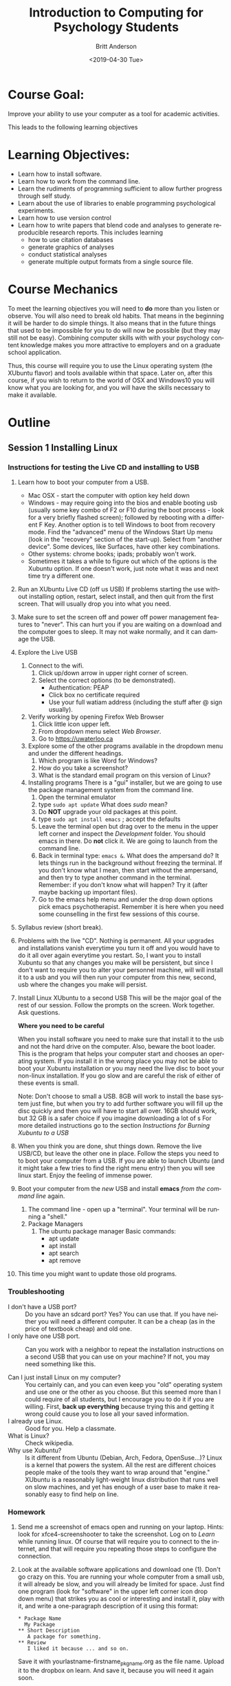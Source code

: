 #+options: ':nil *:t -:t ::t <:t H:3 \n:nil ^:t arch:headline
#+options: author:t broken-links:nil c:nil creator:nil
#+options: d:(not "LOGBOOK") date:t e:t email:nil f:t inline:t num:t
#+options: p:nil pri:nil prop:nil stat:t tags:t tasks:t tex:t
#+options: timestamp:t title:t toc:t todo:t |:t
#+title: Introduction to Computing for Psychology Students
#+date: <2019-04-30 Tue>
#+author: Britt Anderson
#+email: britt@uwaterloo.ca
#+language: en
#+select_tags: export
#+exclude_tags: noexport
#+creator: Emacs 26.2 (Org mode 9.2.3)
#+latex_class: article
#+latex_class_options:
#+latex_header: \usepackage{times}
#+latex_header_extra:
#+description: Add description of the program here! And Review section
#+keywords:
#+subtitle:
#+latex_compiler: pdflatex
* Course Goal:
  Improve your ability to use your computer as a tool for academic activities.

  This leads to the following learning objectives
* Learning Objectives:
    - Learn how to install software.
    - Learn how to work from the command line.
    - Learn the rudiments of programming sufficient to allow further progress through self study.
    - Learn about the use of libraries to enable programming psychological experiments.
    - Learn how to use version control
    - Learn how to write papers that blend code and analyses to generate reproducible research reports.      
      This includes learning
      - how to use citation databases
      - generate graphics of analyses
      - conduct statistical analyses
      - generate multiple output formats from a single source file. 
* Course Mechanics
  To meet the learning objectives you will need to *do* more than you listen or observe. You will also need to break old habits. That means in the beginning it will be harder to do simple things. It also means that in the future things that used to be impossible for you to do will now be possible (but they may still not be easy). Combining computer skills with with your psychology content knowledge makes you more attractive to employers and on a graduate school application. 

  Thus, this course will require you to use the Linux operating system (the XUbuntu flavor) and tools available within that space. Later on, after this course, if you wish to return to the world of OSX and Windows10 you will know what you are looking for, and you will have the skills necessary to make it available. 
* Outline
** Session 1 Installing Linux
*** Instructions for testing the Live CD and installing to USB
   1. Learn how to boot your computer from a USB. 
      - Mac OSX - start the computer with option key held down
      - Windows - may require going into the bios and enable booting usb (usually some key combo of F2 or F10 during the boot process - look for a very briefly flashed screen); followed by rebooting with a different F Key. Another option is to tell Windows to boot from recovery mode. Find the "advanced" menu of the Windows Start Up menu (look in the "recovery" section of the start-up). Select from "another device". Some devices, like Surfaces, have other key combinations.
      - Other systems: chrome books; ipads; probably won't work.
      - Sometimes it takes a while to figure out which of the options is the Xubuntu option. If one doesn't work, just note what it was and next time try a different one. 
   2. Run an XUbuntu Live CD (off us USB)
      If problems starting the use without installing option, restart, select install, and then quit from the first screen. That will usually drop you into what you need.
   3. Make sure to set the screen off and power off power management features to "never". This can hurt you if you are waiting on a download and the computer goes to sleep. It may not wake normally, and it can damage the USB. 
   4. Explore the Live USB
      1. Connect to the wifi.
         1. Click up/down arrow in upper right corner of screen.
         2. Select the correct options (to be demonstrated).
            - Authentication: PEAP
            - Click box no certificate required
            - Use your full watiam address (including the stuff after @ sign usually).
      2. Verify working by opening Firefox Web Browser
         1. Click little icon upper left.
         2. From dropdown menu select /Web Browser/.
         3. Go to https://uwaterloo.ca
      3. Explore some of the other programs available in the dropdown menu and under the different headings.
         1. Which program is like Word for Windows?
         2. How do you take a screenshot?
         3. What is the standard email program on this version of Linux?
      4. Installing programs
         There is a "gui" installer, but we are going to use the package management system from the command line.
         1. Open the terminal emulator
         2. type ~sudo apt update~
            What does /sudo/ mean?
         3. Do *NOT* upgrade your old packages at this point.
         4. type ~sudo apt install emacs~ ; accept the defaults
         5. Leave the terminal open but drag over to the menu in the upper left corner and inspect the /Development/ folder. You should emacs in there. Do *not* click it. We are going to launch from the command line.
         6. Back in terminal type: ~emacs &~.
            What does the ampersand do? It lets things run in the background without freezing the terminal. If you don't know what I mean, then start without the ampersand, and then try to type another command in the terminal. Remember: if you don't know what will happen? Try it (after maybe backing up important files).
         7. Go to the emacs help menu and under the drop down options pick emacs psychotherapist. Remember it is here when you need some counselling in the first few sessions of this course.
   5. Syllabus review (short break). 
   6. Problems with the live "CD". 
      Nothing is permanent. All your upgrades and installations vanish everytime you turn it off and you would have to do it all over again everytime you restart. So, I want you to install Xubuntu so that any changes you make will be persistent, but since I don't want to require you to alter your personnel machine, will will install it to a usb and you will then run your computer from this new, second, usb where the changes you make will persist.
   7. Install Linux XUbuntu to a second USB
      This will be the major goal of the rest of our session. Follow the prompts on the screen. Work together. Ask questions. 
      
      **Where you need to be careful**

      When you install software you need to make sure that install it to the usb and not the hard drive on the computer. Also, beware the boot loader. This is the program that helps your computer start and chooses an operating system. If you install it in the wrong place you may not be able to boot your Xubuntu installation or you may need the live disc to boot your non-linux installation. If you go slow and are careful the risk of either of these events is small. 

      Note: Don't choose to small a USB. 8GB will work to install the base system just fine, but when you try to add further software you will fill up the disc quickly and then you will have to start all over. 16GB should work, but 32 GB is a safer choice if you imagine downloading a lot of s
      For more detailed instructions go to the section [[*Instructions for Burning Xubuntu to USB][Instructions for Burning Xubuntu to a USB]]
   8. When you think you are done, shut things down. Remove the live USB/CD, but leave the other one in place. Follow the steps you need to to boot your computer from a USB. If you are able to launch Ubuntu (and it might take a few tries to find the right menu entry) then you will see linux start. Enjoy the feeling of immense power.
   9. Boot your computer from the /new/ USB and install *emacs* /from the command line/ again.
      1. The command line - open up a "terminal". Your terminal will be running a "shell."
      2. Package Managers
         1. The ubuntu package manager
            Basic commands: 
            - apt update
            - apt install 
            - apt search
            - apt remove
   10. This time you might want to update those old programs. 
*** Troubleshooting
    - I don't have a USB port? :: Do you have an sdcard port? Yes? You can use that. If you have neither you will need a different computer. It can be a cheap (as in the price of textbook cheap) and old one.
    - I only have one USB port. :: Can you work with a neighbor to repeat the installation instructions on a second USB that you can use on your machine? If not, you may need something like this. 
         #+Caption: USB Port Expander
       #+Name: USBPortExpndPic
       #+ATTR_HTML: :width 50%
       [[https://images-na.ssl-images-amazon.com/images/I/81j1TYALbYL._SL1500_.jpg]]
    - Can I just install Linux on my computer? :: You certainly can, and you can even keep you "old" operating system and use one or the other as you choose. But this seemed more than I could require of all students, but I encourage you to do it if you are willing. First, **back up everything** because trying this and getting it wrong could cause you to lose all your saved information. 
    - I already use Linux. :: Good for you. Help a classmate.
    - What is Linux? :: Check wikipedia.
    - Why use Xubuntu? :: Is it different from Ubuntu (Debian, Arch, Fedora, OpenSuse...)? Linux is a kernel that powers the system. All the rest are different choices people make of the tools they want to wrap around that "engine." XUbuntu is a reasonably light-weight linux distribution that runs well on slow machines, and yet has enough of a user base to make it reasonably easy to find help on line.
*** Homework
    1. Send me a screenshot of emacs open and running on your laptop.
       Hints: look for xfce4-screenshooter to take the screenshot. Log on to /Learn/ while running linux. Of course that will require you to connect to the internet, and that will require you repeating those steps to configure the connection.
    2. Look at the available software applications and download one (1). Don't go crazy on this. You are running your whole computer from a small usb, it will already be slow, and you will already be limited for space. Just find one program (look for "software" in the upper left corner icon drop down menu) that strikes you as cool or interesting and install it, play with it, and write a one-paragraph description of it using this format:
       
       #+Attr_HTML: :textarea t :width 40
       #+Begin_example
       * Package Name
         My Package
       ** Short Description
          A package for something.
       ** Review
          I liked it because ... and so on.
       #+END_Example

       Save it with yourlastname-firstname_pkgname.org as the file name. Upload it to the dropbox on learn. And save it, because you will need it again soon. 

       Use the program "mousepad" for the above. 
** Session 2 Command Line Basics and EMACS Introduction
*** Command Line
**** What is it?
**** Why use it? [[https://www.quora.com/How-important-is-it-to-learn-command-line-interfaces/answers/1620528][One opinion.]]
***** The [[http://write.flossmanuals.net/command-line/introduction/][Manual]]
**** Find your terminal?
     Why is it called the terminal?
***** Operating Systems
      - Windows
        - [[https://www.howtogeek.com/235101/10-ways-to-open-the-command-prompt-in-windows-10/][CMD]]
        - [[https://docs.microsoft.com/en-us/powershell/scripting/getting-started/getting-started-with-windows-powershell?view=powershell-6][Power Shell]]
        - [[https://docs.microsoft.com/en-us/windows/wsl/install-win10][WSL]] 
          If you use this I recommend you install the Ubuntu version. That is
          the one that I know the most about from the options. Note that
          this will give you access to command line tools, but not to
          graphical tools.
        - **Recommended** If you have windows 10 you can run linux as a
          [[https://www.windowscentral.com/how-run-linux-distros-windows-10-using-hyper-v][virtual machine]].
      - OSX
        - Applications/Utilities/Terminal
        - Why don't you have to install a virtual machine to get linux commands on OSX?
      - Linux 
        - probably xterm
**** Terminal Games
     1. ~ls -la /home/<username>~
        - What does all this output mean?
        - What changes when you leave out the ~-la~?
        - What does the hyphen do?
     2. Find the location of your Desktop folder.
     3. Change to that directory.
        ~cd~
     4. Find out where you are?
        ~pwd~
     5. Find out how much free space you have on your computer disk.
        ~df -h~
     6. How do you get help for most of these commands?
        Usually ~command --help~ or (~-h~)
     7. How do you find the manual?
        ~man ls~
     8. Navigating
        1. Paths: absolute and relative.
        2. What do those "dots" mean?
        3. What do those slashes mean?
        4. Tab is your friend.
        5. Try the up arrow too.
     9. File ownership
        1. Make a text file from the command line.
           ~touch /home/yourname/Documents/testText.txt~
        2. Who owns it?
     10. Make a directory
         ~mkdir /home/britt/Documents/myFirstDir/~
         
         Spaces are the enemy. Never use them, but if you have to, escape (~\~) them.
     11. Want more practice? Try the tutorials [[https://ryanstutorials.net/linuxtutorial/commandline.php][here]].
*** Exercises Emacs
**** Emacs
     1. What are Control and Meta used for? What keys are they?
        May depend on your keyboard and operating system. Don't like what they are? [[https://www.x.org/releases/current/doc/man/man1/xmodmap.1.xhtml][Remap them]]. 
     2. Tutorial ~Ctrl-h t~ (aka =C-h t=)
     3. Find the Psychotherapist - you may need it.
     4. Play a game - try ~M-x tetris~
     5. Init files and packages. 
        Emacs has it's own package system that allows you to greatly expand its functionality. Most of those customization are set up in your =~/.emacs.d/init.el= file. Create it if it doesn't exist. 

        You can learn more by reading the [[info:emacs#Init%20File][info file]].

        A minimal init.el to get started. And make sure your emacs package is update to the latest version. 

	This can be a bit tricky to get started because you will have to first install =use-package= manually via ~package-list-packages~ where you mark it with an =I= and the =x=. Then close and restart emacs.  From here on out you can add the packages to your init where you customize them and then they get downloaded as needed. 

        #+begin_src elisp :eval never :exports code
(require 'package)
(add-to-list 'package-archives '("melpa" ."http://melpa.org/packages/") t)
(package-initialize)


(use-package elpy
   :ensure t
   :init (elpy-enable))

(use-package ess
  :ensure t
  )
        #+end_src

        If you get errors about gnupg and signing signatures.

        You can try this code to make sure that gnupg has the directories established that it needs and has "signed" the correct security key for emacs packages. 

        ~gpg --homedir /home/<NAMEOFYOURHOMEDIRHERE>/.emacs.d/elpa/gnupg  --keyserver keyserver.ubuntu.com --recv-keys 066DAFCB81E42C40~


     6. Program your editor
        1. Turn off the tool bar?
        2. How? ~C-h-f~ will allow you to search for functions. Try the keyword menu and tab and see if you come across a likely contender (~menu-bar-showhide-tool-bar-menu-customize-disable~).
        3. Navigate to the scratch buffer. Put that function in parantheses. Move to the end. Type ~C-x C-e~. Did your tool bar go away?
        4. Point is that you can heavily customize your editor. Don't worry too much about it for now. 
     7. [[info:org#Top][Orgmode]]
        1. What is it? About the best thing ever.
        2. Make an outline. Keep a calendar. Add code to your documents. Make links. Include images.
        3. Practice now:
           Where is the help, remember? ~C-h i~
           Note bene: may need to get ~sudo apt install emacs25-common-non-dfsg~ for all the documentation. 
           1. Learn to use the short cuts to open, save, and so on. That is one of the powers of the command line and similar style tools. Enhance your productivity and control. 
           2. Create an outline.
           3. Create a link
           4. Insert an image
           5. Export as a web page.
           6. What would you need to export a pdf?
              Try installing ~texlive-latex-base texlive-latex-extra~. If that doesn't work, repeat with ~texlive-latex-recommended~. If that doesn't fix the problem go with ~texlive-full~. This is big. Be patient. 
** Session 3 Version Control Github and Beginning With Python
*** Version Control
**** Git
     **Not** the same as Github, though that is one of the more common /social/ uses of git for sharing and collaborating on code. 
**** Social Coding and Data Sharing
     A brief discussion of what is going on here.
***** OSF.io
      1. Sign up
      2. Find my projects
**** Installation of Git
     ~sudo apt install git~
**** Github and Gitlab and Bitbucket and ...
     1. Github is the big one with a large external presence.
        1. Sign-up
     2. The university provides you with a gitlab presence at [[https://git.uwaterloo.ca]]
**** Git
     1. Open a terminal
     2. Move (~cd~ or ~dir~) into your Desktop
     3. type =git init myrepo=
     4. Should see message from the terminal prompt that it has been created.
     5. Feel free to delete (e.g. =rm -rf ./myrepo=)
**** Making and Cloning a Course Repo
     1. I create an empty repository on github
     2. I create a repository on my laptop.
     3. I add some small file.
     4. I set the upstream (origin) as the github site, and then I push.
     5. Now if I use a different computer I can push and pull (to be discussed) from this github site and keep everything synced together.
**** Demo the Course Git Site
     I am keeping back-ups of my notes for this course on github. You can get everything I create by cloning this repository.
     1. Go to [[https://github.com/brittAnderson/psych363][Course Repo on Github]]
     2. Use that url to clone a copy to your laptop (or to fork a version to your github account). Occassionally ~pull~ in any changes or updates.
     3. You will probably find it easier to skip the fork step for any repository that you are just going to use, but not change. 
**** Magit
     1. Emacs provides you with an interface for this called magit.
     2. To use it you will have to create an init file (and delete ~/.emacs)
        Let's you discover the hidden directories.
     3. You will have to enable emacs package repositories (everyone in linux land has a package manager).
     4. You will need to install the magit package.
     5. Then it is ~C-c m~ or ~M-x magit~
**** Forks and Clones and Pull Requests  :homework:
     1. Diagram the logic on the board.
     2. Get everyone to create a fork of the course repository
     3. Get everyone to create a local clone on their laptop
     4. Set a second upstream pointing to me.
     5. Pull from my repo to laptop.
     6. Update and accept the changes.
     7. Push this to your fork.
     8. Add a new file to your laptop version.
     9. Push this to your fork.
     10. From github generate a pull request for me. This is one of this weeks homeworks. 
*** Beginning Python
**** Python
     1. Test for Python in a terminal.
        - open a terminal
        - type ~python --version~ then ~enter~
        - If you see an answer you have python. Type ~python~. Note the cursor has changed.
        - type ~2 + 2 enter~
        - Do you see 4?
        - type ~quit()~ to exit.
        - Why do you need to have the parentheses after the word quit?
     2. If you only have version 2 try the command again with ~python3 --version~.
     3. If you don't have python3, get it (may want the python3-dev version; often the hyphen -dev packages will work better for you as a bleeding edge user). 
**** Coding - General
     Coding - providing instructions to a computer.
     The computer only does what you tell it. 
**** Writing Code
     Code files are just plain text. You can open and write them in anything, though some tools can make the writing substantially easier. Usually extensions identify a language (e.g. .py for python and .R for R). 
**** Testing Code
***** Interactive
      We already did a little of this, but let's try again.
      
      #+begin_src python :session *P363* :export code :results silent
        def myadd(a,b):
            return(a+b)
      #+end_src

      #+begin_src python :results output :exports both :session *P363*
        print(myadd(3,4))
      #+end_src

      #+RESULTS:
      : 7

      For interactive session it is like you are interacting with a user. You type your lines one or a few at a time, get an answer, and then decide what to do next. 
***** Script
      You write a separate file that you read in, or import and use. Here is the file.

      #+include: "./code/testScript.py"

      #+begin_src python :results output :exports both :session *P363*
        from code.testScript import *

        print(add2(3,4))

        print(addMany([1,2,3,4,5,6]))
      #+end_src

      #+RESULTS:
      : Python 3.7.3 (default, Jun 24 2019, 04:54:02) 
      : [GCC 9.1.0] on linux
      : Type "help", "copyright", "credits" or "license" for more information.
      : 7
      : 21
      : python.el: native completion setup loaded

      Try creating this file and then typing these commands in your terminal. For various weird reasons if you want the test script to be in a subdirectory of where you are working you will need a file =__init__.py= to trick python into treating it as a package. See the [[https://docs.python.org/3/tutorial/modules.html#packages][documentation]] and this [[https://stackoverflow.com/questions/1260792/import-a-file-from-a-subdirectory][stackOverflow answer]].
**** Confirming You Can Write and Run a Python File :homework:
     1. Create a file ~lastname.py~
     2. Write the myadd function I demonstrated, but give it a different name.
     3. Save.
     4. Open up a terminal.
     5. Start a python session.
     6. Import your file with you function.
     7. Use your function.
     8. Take a screenshot of your terminal session showing the above session.
     9. Submit that for your homework *along with your lastname.py file*.
** Session 4 Python 
*** Types
    - Integers :: 1, 2, ...
    - Doubles/Floats :: 10.3, pi
    - Booleans :: True , False 
                  NB: some languages, e.g. R, use TRUE. 
    - Lists and Tuples
      - Tuples :: (1,2), ('a',10.34,False) Have a fixed number of slots, can be different types.
                  Define with parentheses
      - Lists  :: [1,2,3,4] Have a potentially infinite number of slots, but must all be same type.
                  Define with square brackets.
    - Dictionaries :: {'firstName' : 'Britt', 'lastName' : 'Anderson'}      
    - Comments :: Not really code, but allows you to put stuff in your programs for other users and yourself to read. In python the lines start with a hash "#"
*** Constants and Variables
    A conceptual difference more than a implementation difference
    #+begin_src python :exports both :results value :session *P363*
      NOHRSDAY = 24

      x = NOHRSDAY

      x
    #+end_src

    #+RESULTS:
    : 24

**** Coding styles
     Makes your code easier to read by people using the same language.
     
     Try to follow good programming style, and if avaialable, langugage guides.

     [[https://www.python.org/dev/peps/pep-0008/][Python Style Guide]]
*** Assignment and Equality
    ~=~ is different from ~==~

 #+begin_src python :results output :exports both
 a = 2
 print(a == 3)
 #+end_src

 #+RESULTS:
 : False
 
*** Loops
    Think of recipes: "stir egg whites until peaked" or "simmer for 30 minutes". That is the intuition for a 
**** For 
     Python refers to things called "iterables." To iterate is another way of saying something you can keep doing the same thing over and over to. Imagine a bowl of ice cream. It is "eatable". You take one spoon, and keep taking spoonfuls until the bowl is empty. 
***** Indexing
      You can get the location of an element in a list by referring to its /index/. Indexes start at 0 for many computer languages, but not all (e.g. R and Matlab). There are various shorthands for getting ranges of elements or the last element.

      #+Name: Indexing
      #+begin_src python :session *P363* :exports both :results output
        nameDict = {'firstName' : 'Britt', 'lastName' : 'Anderson'}
        mylist = list(range(1,10))

        print(nameDict['firstName'])

        print(mylist)

        print(mylist[0])

        print(mylist[-1])

        print(mylist[0:4])
      #+end_src

      #+RESULTS: Indexing
      : Britt
      : [1, 2, 3, 4, 5, 6, 7, 8, 9]
      : 1
      : 9
      : [1, 2, 3, 4]
     

      #+Name: For Loop
      #+begin_src python :session *P363* :exports both :results output
        for ml in mylist:
            print(ml)


        for i,ml in enumerate(mylist):
            print("The {0}th element was {1}".format(i,ml))
      #+end_src

      #+RESULTS: For Loop
      #+begin_example
      1
      2
      3
      4
      5
      6
      7
      8
      9
      The 0th element was 1
      The 1th element was 2
      The 2th element was 3
      The 3th element was 4
      The 4th element was 5
      The 5th element was 6
      The 6th element was 7
      The 7th element was 8
      The 8th element was 9
      #+end_example
***** For Class Exercise
      1. Create a list of at least 8 individual characters.
      2. Make sure they are **not** in alphabetical order
      3. Print the letters one at a time.
      4. Print the letters sorted alphabetically one at a time, but /do not/ overwrite your original list.
      5. Print the letters from both lists with a format command that says which position the letter is in. 

      #+Name: Class Demo For Command Exercise
      #+begin_src python :exports both :results output :session *P363*
        myList = list("brittAnderson")
        for l in myList:
            print(l)
        print("end of list 1\n")


        for l in sorted(myList):
            print(l)
        print("end of list 2\n")


        for i,l in enumerate(zip(myList,sorted(myList))):
            print("The {0}th letter of myList is: {1}, but is {2} in the sorted list.".format(i,l[0],l[1]))
        print("Thus ends the lesson")
      #+end_src

      #+RESULTS: Class Demo For Command Exercise
      #+begin_example
      b
      r
      i
      t
      t
      A
      n
      d
      e
      r
      s
      o
      n
      end of list 1

      A
      b
      d
      e
      i
      n
      n
      o
      r
      r
      s
      t
      t
      end of list 2

      The 0th letter of myList is: b, but is A in the sorted list.
      The 1th letter of myList is: r, but is b in the sorted list.
      The 2th letter of myList is: i, but is d in the sorted list.
      The 3th letter of myList is: t, but is e in the sorted list.
      The 4th letter of myList is: t, but is i in the sorted list.
      The 5th letter of myList is: A, but is n in the sorted list.
      The 6th letter of myList is: n, but is n in the sorted list.
      The 7th letter of myList is: d, but is o in the sorted list.
      The 8th letter of myList is: e, but is r in the sorted list.
      The 9th letter of myList is: r, but is r in the sorted list.
      The 10th letter of myList is: s, but is s in the sorted list.
      The 11th letter of myList is: o, but is t in the sorted list.
      The 12th letter of myList is: n, but is t in the sorted list.
      Thus ends the lesson
      #+end_example

**** While
     These are like for loops in that they do stuff over and over, but unlike for loops they do things indefinitely, until that is, you tell them to stop. How do you do that? You use a predicate that they test for each time through the loop. That means you need to specify a /predicate./
***** Conditionals
      This is where you test whether something is or is not ~True~. Note that Python, but not all computer languages, treats 0 as the same as False, and all non-zero values as True. 

      #+begin_src python :exports code  :session *P363* :results output
        if (2 == 3):
            print("Wha.....?\n\n")
        elif (3 == 2):
            print("Now that is odd")
        else:
            print("2 does not equal 3.")
      #+end_src

      #+RESULTS:
      : 2 does not equal 3.
***** While
      NB: note the use of colon (:) at the end of the =for= and =while= lines. 
      #+begin_src python :exports both :session *P363* :results output
        i = 0
        while (i<=10):
            print("brittAnderson"[i])
            i = i+1
          #+end_src

          #+RESULTS:
          #+begin_example
          b
          r
          i
          t
          t
          A
          n
          d
          e
          r
          s
          #+end_example

*** Functions
    You have seen an example of this before. Think of a function as a machine that grinds meat. You pour in a cow. You get out hamburger. Input. Output. Note that arguments are "local". They are not referring to variables outside, in the program globally, but only make sense locally in the function. You drop values into those slots, and they you can use those names  in your function, because until you use it, your function doesn't know what it will be getting. 
 #+begin_src python :exports code  :session *P363*
 def myadd(x,y):
    return(x+y)
 #+end_src

 #+RESULTS:

 #+begin_src python :exports both :results output :session *P363*
 myadd(2,3)
 #+end_src

 #+RESULTS:
 : 5

**** Class Exercise with Functions :homework:

***** Hangman Game
      You will be required to turn this in, but you can get started now. 
      1. Look up how to get user input from python on the command line.
      2. Write a script that implements elements of the hangman game. 
      3. Your script should ask for guesses for letters in the word.
      4. Give an update on the letters guessed and the missing spaces
      5. Track that guesses have not exceeded max
      6. Report if one or lost.
      7. I will give some hints and examples in class to start us off. 
*** Libraries                                               :classdiscussion:
    Lots of people use python. If you can think that someone ought to have done ... they probably have. Use libraries whenever you can, because ... discussion points. 
**** What are some popular libraries? :classactivity:homework:
     [[https://pythontips.com/2013/07/30/20-python-libraries-you-cant-live-without/][Here]] are 20 recommended ones.
     
     Of particular note for us are:
     1. Numpy
     2. Scipy
     3. Matplotlib
     4. Pillow
     5. Sympy

     Divide class into small groups. Assign a library. Have them present to us what it is good for, and maybe a short demo. 
     
     Homework: Submit a short .py script to the class github repo that demonstrates the importation of your library and some basic use. 
*** Programs
    Nothing else really, but the more prolonged and complicated concatenation of the above. 
*** Debugging and Basic Working Methods
    The most basic is just to ~print~ statements into your code so that you can see what happening and whether your variables are actually what you think they should be. 
*** IDEs
    What does IDE stand for?

    What are common IDEs for python and how do you get them. What are they good for. 

    Two popular ones are:
    1. Spyder
    2. pyCharm

    This is what you need to use for this course: emacs.
    1. Open up a blank file with a name that ends in .py
    2. Type in some lines (e.g. a = 2, b = 3, print(a+b))
    3. Type C-c C-c on the first line.
    4. Read the error message
    5. Fix it.
    6. Keep C-c C-c'ing on each line and look at what is happening in your console.
    7. When your cursor is on a python word, like ~print~, look in the mode line.
    8. Try M-x linum-mode
    9. To see some fancier stuff install the ~elpy~ package for emacs.
       1. M-x package-list-packages
       2. C-s elpy
       3. type "i"
       4. type "x"
    10. An easier way to get and maintain your emacs package is "use-package". See some instructions [[https://elpy.readthedocs.io/en/latest/introduction.html#overview][here]].
    11. When you try ~(elpy-enable)~ you will get error messages. Why? You don't have all the dependencies.
    12. Uninstall elpy (go to that list and hit 'd' on the elpy package).
    13. Follow instructions [[https://github.com/jorgenschaefer/elpy][here]] to see what python packages you need and install them.
    14. What no pip? Welcome to the world of using your computer (and dependency hell). 
        #+begin_src sh :eval never :exports code
          sudo apt install python-pip
          pip install jedi rope flake8 autopep8 yapf black
        #+end_src
    15. Then reinstall elpy. Whoooo - wipes brow.
    16. No! Needs to be for python3. Repeat all the above for python3 and then customize your emacs python shell command like this
        #+begin_src sh :eval never :exports code
        M-x customize-variable python-shell-interpreter
        #+end_src
    17. Check out the elpy [[https://elpy.readthedocs.io/en/latest/introduction.html#overview][documentation]]. Lots of cool features to make your programming easier. 

    Why do you have to do all this? Because Mama a'int spoon feeding you anymore boys and girls. 

*** Pip to Install Libraries and Virtual Environments
**** Pip
     pip is the python install package program. There have been many ways to install python packages over the years and you will find a lot of tracks on the internet. There is a new system coming called wheel, but for now stick with pip (ubuntu also has many of these packages, but I find it better to try and not to mix package managers. Use your choice; mine is pip.
**** Virtual Environments
     You have system installations of things (like python and its libraries). Now you need to install something new for development purposes. You don't want different version of the same program clashing. The solution is to install your development version of libraries in a "virtual" environment. That is you trick your machine into thinking that a different directory is the root of everything, and thus it can install locally without disturbing your other system files. There are various subtle variations of this arrangement that may be important for different scenarios and use cases. There is also more than one virtual environment tool out there. We will be using and testing the built-in one. 
***** TODO VENV 
      1. [[https://docs.python.org/3/library/venv.html][Link]] to the python description page
      2. Creating a venv and downloading [[https://www.psychopy.org/about/index.html][Psychopy]] (to be used later in the course).
         1. First create a directory where you will store/keep your psychopy installation. Maybe something like:
            ~mkdir /home/britt/research/psychopy/~
         2. change to that directory
         3. make sure you have installed the venv module. For our XUbuntu version that is ~sudo apt install python3-venv~
         4. ~python3 -m venv /home/britt/research/psychopy~
            Note this is just the name of my directory. Yours will be named differently.
         5. Then you "activate" this virtual environment for the correct installation.
            ~source /home/britt/research/psychopy/bin/activate~
         6. Note the change in the prompt from your terminal
         7. Now try to install psychopy with
            ~pip install psychopy~
         8. This will pull in  a lot of files. Be patient.
         9. We will need (according to the [[https://www.psychopy.org/download.html#download][psychopy download]] page wxPython [a library for making gui's]).
         10. Install pygame (inside the virtualenv with pip)
         11. Then edit the file <venv>/lib/python/site-packages/psychopy/demos/coder/stimuli/face_jpg.py to add ",winType = 'pygame')" to the function that creates the window.
         12. The run python <path>/face_jpg.py
             NB: I am having trouble getting pyglet windows to work, but pygame seems fine. (pip uninstall pyglet; then pip install pyglet==1.3)
         13. For an exercise, have them get cheese and change out the picture to use their own face? Maybe use gimp or inkscape to select the face and make rest transparent? **TODO**
** Session 5 R
*** R
    1. Test for R from a terminal.
       - open terminal
       - type ~r~ then ~enter~
       - type ~2 + 2 enter~
       - Do you see 4?
       - type ~quit()~ to exit.
    2. Test for R in Emacs
       - ~M-x R~
       - if this doesn't work install ~ESS~ for emacs (Emacs Speaks Statistics)
*** Getting R
    How might you do it?
    ~sudo apt install r-base-core~

    This is a pretty large download with a lot of dependencies. It make take a while. 
*** R Coding Basics - compare
*** Types
    R has many of the same types, but also makes much greater use of lists where there are names and elements (rather like a python dictionary). Many built-in statistical functions will return S3 or S4 objects. The point isn't to know what they are, as to know that there are special types in R that have special handling in R.

    #+Name: typeof
    #+Caption: Use the function ~typeof~ in R to determine the datatype of a variable. 
    #+begin_src R :session *R363*
      a = 1
      typeof(a)
    #+end_src

    #+RESULTS:
    : double

    #+Name: Lists and Tuples and Data Frames
    #+Caption: Lists, Tuples, Data.Frames and Data.Tables
    #+begin_src R *R363*
      tpl = c(1,2)
      lst = list("firstName" = 'Britt', "lastName" = 'Anderson')
      df = data.frame('fn' = c("bob","jane","griffin"),"gndr" = c('m','f','o'))
      df
    #+end_src

    #+RESULTS: Lists and Tuples and Data Frames
    | bob     | m |
    | jane    | f |
    | griffin | o |


    You can think of =data.frames= as sort of like spread sheets. But they are much handier. For example:
*** Data Selection in R :classactivity:
    1. Open up Emacs.
    2. Type ~M-x R~
    3. You should see an R environment appear.
    4. Try it with ~2+2~ followed by <enter>.
    5. Now type ~cars~.
    6. Is ~cars~ a data.frame?
       #+begin_src R :session *R363*
         is.data.frame(cars)
       #+end_src

       #+RESULTS:
       : TRUE
    7. How many cars are there that can go faster than 10, but not more than 20?
       #+begin_src R :session *R363*
       length(cars$dist[cars$speed > 10 & cars$speed < 20])
       #+end_src

       #+RESULTS:
       : 29
    8. Can you do that easily in Excel?
    9. Questions for you to explore:
       1. Sort (or ~order~) cars by the ~dist~ variable.
       2. Find the mean and standard deviation of the speed of the cars.
       3. Are there other datasets?
          #+begin_src R :export code :results hidden :eval never :session *R363*
            library(help="datasets")
          #+end_src
       4. Open any of the datasets that catches your eye.
       5. What are the column names?
       6. How many rows?
       7. What is the /comment/ designator for R?
       8. What is the ending extension of an R script?

*** Assignment and Equality
    ~=~ is different from ~==~

    
    #+begin_src R :session *R363* :results output :exports both
 a = 2
 print(a == 3)
 #+end_src

 #+RESULTS:
 : 
 : [1] FALSE
   While some things are the same, not all the language features are identical. You can use your knowledge of one language to help you make guesses in the other, but you cannot count on the notation and syntax being identical.
*** Loops
    This is a good example of where things are slightly different
**** For 
           #+Name: For Loop in R
      #+begin_src R :session *R363* :exports both :results output
             ml = seq(1:10)

             for  (m in ml) {
                 print(ml)
             }
      #+end_src

      #+RESULTS: For Loop in R
      #+begin_example

       [1]  1  2  3  4  5  6  7  8  9 10
       [1]  1  2  3  4  5  6  7  8  9 10
       [1]  1  2  3  4  5  6  7  8  9 10
       [1]  1  2  3  4  5  6  7  8  9 10
       [1]  1  2  3  4  5  6  7  8  9 10
       [1]  1  2  3  4  5  6  7  8  9 10
       [1]  1  2  3  4  5  6  7  8  9 10
       [1]  1  2  3  4  5  6  7  8  9 10
       [1]  1  2  3  4  5  6  7  8  9 10
       [1]  1  2  3  4  5  6  7  8  9 10
      #+end_example
***** Exercise:
      Change the above so that it prints on the individual number each time it goes through the loop. 

***** For Class Exercise
      We will repeat the same exercise we did in Python, but using R this time. 
      1. Create a list of at least 8 individual characters.
      2. Make sure they are **not** in alphabetical order
      3. Print the letters one at a time.
      4. Print the letters sorted alphabetically one at a time, but /do not/ overwrite your original list.
      5. Print the letters from both lists with a format command that says which position the letter is in. String formatting is less nice in R. Check out ~paste~ and ~sprintf~. For /help/ try ~?<commandname>~.

      #+Name: Loop Exercise R
      #+begin_src R :exports both :results output :session *R363*
        myName = "brittAnderson"
        myList = unlist(strsplit(b,""))

        for (l in myList){
          print(l)
        }



        for (l in myList[order(myList)]){
          print(l)
        }

        i = 1
        for (n in order(myList)){
          t  <- sprintf("The %.0fth letter of myList is: %s, but is %s in the sorted list.",i,myList[i],myList[n])
          print(t)
          i = i+1  
          }
      #+end_src

      #+RESULTS: Loop Exercise R
      #+begin_example

      [1] "b"
      [1] "r"
      [1] "i"
      [1] "t"
      [1] "t"
      [1] "a"
      [1] "n"
      [1] "d"
      [1] "e"
      [1] "r"
      [1] "s"
      [1] "o"
      [1] "n"

      [1] "a"
      [1] "b"
      [1] "d"
      [1] "e"
      [1] "i"
      [1] "n"
      [1] "n"
      [1] "o"
      [1] "r"
      [1] "r"
      [1] "s"
      [1] "t"
      [1] "t"

      [1] "The 1th letter of myList is: b, but is a in the sorted list."
      [1] "The 2th letter of myList is: r, but is b in the sorted list."
      [1] "The 3th letter of myList is: i, but is d in the sorted list."
      [1] "The 4th letter of myList is: t, but is e in the sorted list."
      [1] "The 5th letter of myList is: t, but is i in the sorted list."
      [1] "The 6th letter of myList is: a, but is n in the sorted list."
      [1] "The 7th letter of myList is: n, but is n in the sorted list."
      [1] "The 8th letter of myList is: d, but is o in the sorted list."
      [1] "The 9th letter of myList is: e, but is r in the sorted list."
      [1] "The 10th letter of myList is: r, but is r in the sorted list."
      [1] "The 11th letter of myList is: s, but is s in the sorted list."
      [1] "The 12th letter of myList is: o, but is t in the sorted list."
      [1] "The 13th letter of myList is: n, but is t in the sorted list."
      #+end_example

**** While
***** Conditionals
      #+begin_src R :exports code  :session *R363* :results output
                if (2 == 3) {
                    print("Wha.....?\n\n")
                } else if (3 == 2) {
                  print("Now that is odd")
                } else {
                  print("2 does not equal 3.")
                }
      #+end_src

      #+RESULTS:
      : 
      : [1] "2 does not equal 3."
***** While (again)
      #+begin_src R :exports both :session *R363* :results output
                i = 0
                while (i<=10) {
                  print(unlist(strsplit("brittAnderson",""))[i])
                  i = i+1
                }
          #+end_src

          #+RESULTS:
          #+begin_example

          character(0)
          [1] "b"
          [1] "r"
          [1] "i"
          [1] "t"
          [1] "t"
          [1] "A"
          [1] "n"
          [1] "d"
          [1] "e"
          [1] "r"
          #+end_example


*** Functions
 #+begin_src R :exports code  :session *R363*
   myadd  <- function(x,y) {
     return(x+y)
     }
 #+end_src

 #+RESULTS:

 #+begin_src R :exports both :results output :session *R363*
 myadd(2,3)
 #+end_src

 #+RESULTS:
 : [1] 5

**** Class Exercise with Functions :homework:
     You will be required to turn this in, but you can get started now. 
     1. Look up how to get user input from python on the command line.
     2. Write a script that I will run on the command line with R. 
     3. Your script should ask me to enter a word.
     4. It will then print out the word.
     5. Print out the sorted version one character at a time.
     6. Ask me if I want to do it again (y/n). If 'y', repeat, and continue repeating until I answer 'n'.
     7. If you want to try and rewrite your hangman program from earlier in R, that is quite acceptable too. The goal is to get your trying to write something in R.
*** Libraries for R:classdiscussion:
    #+Name: Installing Packages in R
    #+Caption: Package Installation Commands in R. Note the use of quotes differs.
    #+begin_src R :session *R363* :export code :eval never
    install.packages("data.table")
    install.packages("ggplot2")
    library(data.table)
    library(ggplot2)
    #+end_src
**** What are some popular libraries? :classactivity:homework:
     [[https://pythontips.com/2013/07/30/20-python-libraries-you-cant-live-without/][Here]] are 20 recommended ones.
     
     Of particular note for us are:
     1. knitr
     2. ggplot2
     3. data.table
     4. magrittr
     5. devtools/githubinstall

     Divide class into small groups. Assign a library. Have them present to us what it is good for, and maybe a short demo. 
     
     Homework: Submit a short .R script to the class github repo that demonstrates the importation of your library and some basic use. 
*** Programs
    Nothing else really, but the more prolonged and complicated concatenation of the above. 
*** Debugging and Basic Working Methods
    The most basic is just to ~print~ statements into your code so that you can see what happening and whether your variables are actually what you think they should be. 
*** IDEs
**** Vanilla Emacs

      1. Open up a blank file with a name that ends in .R
      2. Type in some lines (e.g. a = 2, b = 3, print(a+b))
      3. Type C-c C-c on the first line.
      4. Read the error message
      5. Fix it.
      6. Keep C-c C-c'ing on each line and look at what is happening in your console.
      7. An easier way to get and maintain your emacs package is "use-package". See some instructions [[https://elpy.readthedocs.io/en/latest/introduction.html#overview][here]].
**** Babel Mode

     1. Open a file with the name <something>.org
     2. Type in some text
     3. Open a source block 
        #+begin_src org :eval never :export code
        #+begin_src R
        a = 2
        b = 3
        print(a+b)
        ,#+end_src
        #+end_src
     4. Type ~C-c C-e h h~. That is four different key presses.
     5. You just generated a web page. View it in your browser.
     6. Now combine it with python by adding another source block below that uses the python language.
     7. For help google emacs orgmode babel
**** Install RStudio :classactivity:

     Basic Steps:
     1. Update your repository
     2. Install R base
     3. Use wget to install the *.deb* package for our version of Ubuntu from the RStudio downloads page.
     4. run =sudo dpkg -i <PACKAGENAME>=
     5. try launching ~rstudio~

     Why use RStudio instead of Emacs (or anything else)?
     
     One reason is the fact that it is becoming quite common so it mostly works out of the box. 
     
     A downside is that out-of-the-box performance comes with a loss of flexibility and adapatability on your part and a bias to the authors' choices of preferred packages. You also return to the "gui" click an icon usage. These are two habits you are trying to break.
** Session 6 Data Handling
*** Data handling in R
**** Getting your data into R :classdiscussion:
     1. First get some data.
        If you do not have your own data from a prior project you can get some from here (what follows use the HSQ dataset): 
        https://openpsychometrics.org/_rawdata/
        1. You have just downloaded  a zip file. Now what?
        2. Unzip it.
           - First option (command line): navigate to your download directory and then use command ~unzip~
           - Second option (emacs): navigate to your download directory (~C-x d~) and then put cursor on file and type ~Z~. 
     2. What is *csv*? How does it differ from Excel (xlsx)? Which is better? What about SPSS, SAS ...
     3. R uses a ~read~ command with many variants. There are extra libraries for other formats. Here we focus on csv. I downloaded the /HSQ/ dataset. 
        #+begin_src R :session *R363* :exports code :results none
          d <- read.csv("./HSQ/HSQ/data.csv")
        #+end_src
     4. Reading is different from ~load~. How? Check the help.
     5. Note the assignment to a variable for the reading?
     6. What are the optional arguments to ~read.csv~ and why would you use them.
     7. Explore the data?
        1. Use ~ls()~ to see the list of names of variables in your "workspace."
        2. Use ~names(d)~ (the /d/ is the name of your variable of interest) to see the column names?
        3. How would you find out the number of rows?
        4. Display the first and third rows.
        5. Do the same but limit to the age and gender columns.
        6. How many participants of each gender? I am using data.frame format here.
           #+begin_src R :session *R363* :exports both :results replace
             with(d,tapply(age,gender,length))
           #+end_src

           #+RESULTS:
           |   5 |
           | 581 |
           | 477 |
           |   8 |
        7. Why do we have four rows?
        8. Always inspect your data
           #+begin_src R :session *R363* :exports both
             unique(d$gender)
           #+end_src

           #+RESULTS:
           | 2 |
           | 1 |
           | 3 |
           | 0 |
        9. What do these mean? Inspect the codebook file. 3 is other and 0 not mentioned. Probably means no entry.
        10. Limit your data to only self-declared men and women. Make a new data frame with just these rows. It should be 1058.
            #+Name: Selection by Row R
            #+Caption: Selecting the Men and Women. Explain this Line. What does ~ls()~ show now?
            #+begin_src R :session *R363*
              dmf <- d[d$gender %in% c(1,2),]
              print(nrow(dmf))
            #+end_src

            #+RESULTS:
            : 1058
**** Class Exercise to Work with the Data
     Come up with some exercises for class exploration
*** Data handling in Python
**** Pandas
     This is becoming the defacto R equivalent for Python. There are definitely libraries for reading and writing plain csv files, but they are becoming used less and less. 
***** Getting Your Data Into Python
      You have to import pandas to use it. 
      #+begin_src python :session *P363* :results value
        import pandas as pd
        dpd = pd.read_csv("./HSQ/HSQ/data.csv")
        dpd.columns.values
      #+end_src

      #+RESULTS:
      | Q1 | Q2 | Q3 | Q4 | Q5 | Q6 | Q7 | Q8 | Q9 | Q10 | Q11 | Q12 | Q13 | Q14 | Q15 | Q16 | Q17 | Q18 | Q19 | Q20 | Q21 | Q22 | Q23 | Q24 | Q25 | Q26 | Q27 | Q28 | Q29 | Q30 | Q31 | Q32 | affiliative | selfenhancing | agressive | selfdefeating | age | gender | accuracy |
***** Repeat the same inquiries as above, but with Pandas.
      #+begin_src python :session *P363* 
      len(dpd['Q1'])
      #+end_src

      #+RESULTS:
      : 1071
      
      #+begin_src python :session *P363*
      dpdmg = dpd.copy()
      dpdmg = dpdmg[dpdmg['gender'].isin([1,2])]
      len(dpdmg['Q1'])
      #+end_src

      #+RESULTS:
      : 1058


      What happens if you just select with ~in~? You keep the same number of rows, because you replace the ineligible data with NaNs (not a number). 


***** Functional Styles versus Object Orientation
      Python is an object oriented language. Pandas creates a data.frame object (intended to mimic R), but it is not the same thing, and while most of the commands are achievable in either, they are not the same. The *dot* shows you we are accessing either an attribute or a method of an object. 
** Session 7 Plotting in Python and R
*** General
    Comment. While it is possible to do almost anything that you can do in one language in the other, some sorts of plots may be easier to produce in one than the other. In general, you are better using the language you know best, even if the library that you need is a bit complex. On the other hand, don't be a mono-programmer. If there is a great library that does exactly what you want in a new language, or one you know less well, consider learning enough to use it. Have a "get the job done" attitude rather than focusing on mastery. Too much changes too fast in this world for you to get too settled on any one language or approach. 
*** R
    Base plot and ggplot are the two most common R libraries for plotting with ggplot seeming to have much of the current momentum. They have two different models behind them, one may fit your thinking better than the other. Use the one that seems to make most sense to you. But for today you will have to use them all.
**** Create some variables that you will use. 
     #+begin_src R :session *R363*
       x <- 1:10
       y1 <- x^2
       y2  <- 2*y1
       y3  <- rnorm(10)
     #+end_src

     #+RESULTS:
     |   -1.08226574922534 |
     |   0.399909090238271 |
     |  -0.931151612279912 |
     |   -1.81797366667796 |
     |  -0.134322003648683 |
     | -0.0122364881240144 |
     |    1.59010193306452 |
     |   0.538196390986885 |
     |  -0.269621806027292 |
     |  -0.810344425599908 |
**** Base Plot
     The two main commands you will use are ~plot~ and ~lines~. Be careful. There is a command ~line~ (no 's'). That is not what you will want here.
     #+begin_src R :session *R363* :results graphics :exports both :file "baseplot1.png"
     plot(x,y1)
     #+end_src

     #+RESULTS:
     [[file:baseplot1.png]]
***** Changing the look of base plot
      You have multiple /hidden/ arguments you can use to change the look of the plot such as the symbols, whether it plots lines or dots, the color, the font size. Always remember to try the help command. Here is just one example.

      #+begin_src R :session *R363* :results graphics replace :file "baseplot1.png"
      plot(x,y1,type = 'b', frame = F, pch = 19, col = "red" , ylabel = "y", lty = 1, lwd = 3)
      #+end_src

      #+RESULTS:
      [[file:baseplot1.png]]

      How would you include this plot in another document?

      #+Name: addlines
      #+Caption: Our base plot with additional data series added.
      #+begin_src R :session *R363* :results graphics :exports both :file "baseplot3.png"
             plot(x,y1,type = 'b', frame = F, pch = 19, col = "red" , ylab = "y", lty = 1, lwd = 3)
             lines(x,y2, pch = 18, col = "blue", type = "b" , lty = 2, lwd = 1)
             lines(x,y3, pch = 17, col = "green" , type = "l", lty=3, lwd = 4)
             legend("topleft", legend = c("Line 1", "Line 2", "Line 3"), col = c("red","blue","green"),
                    lty = 1:3, cex = 0.8)
     #+end_src

      #+RESULTS: addlines
      [[file:baseplot3.png]]
      Who wants to try and recreate this in Excel or SPSS?


**** Ggplot
     =ggplot= uses a model where you build things up  bit by bit all in one line, and you can keep adding to the same object. For instance. 
     
     Note that people tend to say "ggplot", but they always mean =ggplot2". Note the number "2". 
     #+begin_src R :session *R363* :results replace graphics :exports both :file "ggplot1.png" 
              library(ggplot2)
       p  <- ggplot(data = data.frame("x" = x, "y1" = y1, "y2" = y2, "y3" = y3), aes(x = x, y = y1, col= 'r'))
       p <- p + geom_point() + geom_line() + theme(legend.position = c(0.2,0.65)) + geom_line(aes(x=x,y=y2, col = "blue")) + geom_line(aes(y=y3,col = "green"))
       ggsave("ggplot1.png", width = 8, height = 5, units = "cm") 
     #+end_src

     #+RESULTS:
     [[file:ggplot1.png]]

**** Scatter Plots and Box Plots
     1. Using the R data set ~mtcars~ create in both base plot and ggplot a scatterplot of *mpg* and *wt*. What would you expect this to show even before you plot it. Always good to know what you are looking for as a clue to test if something went wrong.
     2. Using the R data set ~ToothGrowth~ generate boxplots for ~len~ and ~dose~. If you are feeling creative overlay the data points on top of the box plot. 
     
**** Lattice
     [[https://stat.ethz.ch/R-manual/R-devel/library/lattice/html/Lattice.html][Lattice Plot Overview]]
*** Interaction Plots
    What is an interaction plot and when would you like to use one?
    
    I am including this specifically because it was mentioned that is something that is hard to produce in SPSS, and the stats courses thought it could be useful. 
**** Getting the data
     Download the data from [[http://personality-project.org/r/datasets/heating.txt]]

     Okay. It is a text file. Read that into pandas in Python.
**** Pandas Read in Text
     #+begin_src python :session *P363* 
       import pandas as pd
       url = "http://personality-project.org/r/datasets/heating.txt"
       d = pd.read_csv(url, sep = "\t")
       d.columns
     #+end_src

     #+RESULTS:
     : Index(['therms', 'degreedays', 'Location', 'days', 'ddd', 'thermsd',
     :        'thermsdd'],
     :       dtype='object')

     Did the last line to check if the data imported correctly. 

     We want to get plots of degree days versus therms, but we want to do it separately for each type of house to see if there is an /interaction/. That is, is the relationship between degree days and therms different for the different types of houses. Types of houses /interacts/ with ~degreedays~ when we want to predict ~therms~. 

     We will also use some additional python modules to help us make this easier, specifically ~scipy~, ~matplotlib~, and ~statsmodels~. These can be installed via ~pip~ (which we used at the beginning of the course). 

     #+begin_src python :session *P363* :results value file :exports both
       from statsmodels.graphics.factorplots import interaction_plot
       from matplotlib import pyplot as plt
       fig = interaction_plot(d['degreedays'],d['Location'],d['therms'])
       plt.savefig("py-inter-plt.png")
       "py-inter-plt.png"
     #+end_src

     #+RESULTS:
     [[file:py-inter-plt.png]]

     Of course this gives us a "connect" the dots sort of look to our data, because that is what we are doing. Plotting the raw data points. We would prefer to fit a line, a /best/ line to our data. We want to pick the line that runs through the data points and is as close as possible. The techniques for doing this, and the theory, come from your stats courses, but we can use those tools here without explanation just to get some practice with the libraries and functions that will later come in handy. 

     #+begin_src python :session *P363* :results value file :exports both
       from statsmodels.formula.api import ols
       ols_d = ols(formula = "therms ~ degreedays * Location",data = d)
       myfits = ols_d.fit()
       plt.clf()
       f = plt.figure()
       a = f.gca()
       interaction_plot(d['degreedays'],d['Location'],myfits.fittedvalues,plottype="line",ax = a)
       a.legend = None
       interaction_plot(d['degreedays'],d['Location'],d['therms'],plottype='scatter',ax = a)
       plt.savefig("py-inter-fit-plt.png")
       "py-inter-fit-plt.png"
     #+end_src

     #+RESULTS:
     [[file:py-inter-fit-plt.png]]

**** Comment for myself :noexport:
     For homework I can ask them to do the opposite. Plot the points and lines in python, and the interaction plot in R. Here is a page from which I got the example that shows a solution in base R. 
     http://personality-project.org/r/r.plotregressions.html
** Session 8 Programming Experiments
*** Experimental Programming in Python
    The components of a typical experimental program in psychology involve some combination of showing something on a computer and getting a response from the participant. This typically means you will need some way of talking to the graphics part of the computer (to place text or images on the monitor), and some way of listening to the computer to record keyboard, button box, or mouse presses. /Listening/ for eye movements or EEG is an extension of this basic approach. 

    It is possible (and sometimes more direct) to use python library that more directly address these goals, such as [[http://pyopengl.sourceforge.net/][pyopengl]] for graphics or [[https://www.pygame.org/news][pygame]] for getting joystick input, but in general never reinvent the wheel if you don't have to. As computer are common tools of psychological research there have been some excellent libraries that serve as one-stop shops for our needs. The one we will use in this course is [[https://www.psychopy.org/][psychopy]].
**** Psychopy Library
     1. For future reference you should note that psychopy is building in increasing support for performing online studies. These extension often rely on another language, javascript. We will *not* be using these extension here, but if you master the basics you will be able to extend your use on your onw.
     2. Resources for Psychopy.
        1. The authors of the Psychopy library have written an entire [[https://us.sagepub.com/en-us/nam/building-experiments-in-psychopy/book253480#contents][textbook]] on using python for psychology experiments that includes the online extensions. That is a good resource to pursue things after this course.
        2. On the psychopy website is an [[https://www.psychopy.org/coder/coder.html][introduction]] to using the coder component of psychopy.
        3. Searching online with ~psychopy tutorial~ will get you a variety of hits. Note that you want to emphasize the ~coder~ version. Maybe the ~builder~ will meet your needs, but better to start with the ~coder~ version and use the ~builder~ for efficiency. In many cases it will be harder to build a complex experiment in the ~builder~ than by directly using the ~coder~ version.
***** Psychopy Demos
      Purpose: Demonstrate that you have psychopy installed and functioning
      
      Navigate to where installed. Look in (via terminal) =cd ~/.lib/python3.6/site-packages/psychopy/demos/coder/stimuli/=
      
      ~python3 face_jpg.py~

      Run a few other demos.

      Save one of the demos with a slightly altered name (so you don't overwrite the original). Open it up in your editor and change one tiny thing. Maybe the color of something or the size. Save it. Close. And then run your altered demo. 
***** Psychopy Exercise 
      :NeedsTesting:
      This demo still needs testing
:END:
      1. Open up a terminal.
      2. Begin a python session
      3. ~from psychopy import visual,core~
      4. Create a window
         ~mywin = visual.Window(size = (640,480))~
      5. Test it
         ~mywin.flip()~
      6. Why is it called /flip/?
      7. Add a red rectangle.
         ~myrect = visual.Rect(mywin, linewidth = 0, fillcolor = "red", size = [.2,.2],pos=[0,0],units="norm")~
      8. Draw it
         ~myrect.draw()~
      9. Show it
         ~mywin.flip()~
      10. Clean up and shut down in an orderly way
          ~core.quit()~
***** Extensions
      To work on these examples you will want to consult the [[https://www.psychopy.org/api/api.html][psychopy API]] to see what functions do what, and what the arguments are that you need to supply. 
      1. Change the color of the square.
      2. Move the Square.
      3. Add some text
      4. Keep the window open for a certain amount of time, and then close it when that time has elapsed.
      5. Run any of the demo programs you can find in the ~.../psychopy/demo/coder/stimuli/~ directory.
      6. Change something in the demo you are running and see what the effect is.
         Note you may want to save the original file with a new name and hack on the one with a new name. That way it will be easier to go back to the original if you break something.
***** Simple Tutorials
      [[https://www.psychopy.org/coder/tutorial1.html][Here]] is the first Psychopy tutorial 
      
      See if you can get this to work. 

      Another idea: [[https://www.psychopy.org/coder/tutorial2.html][A formula for JND]]

**** Homework (can start in class)
     1. Provide me with a name of the basic variety or example of the experiment you intend to code (with at least one reference using that task).
     2. Provide a written (not code) outline of what you will need to do to implement the task.
     3. Provide links to any existing versions of the task that you hope to be able to adapt for your usage.
     4. /Be very basic./ Simple recall. Simple reaction time. Stroop. Picture versus word memory. The goal is to get something minimal working to prove "proof-of-concept"; not to actually have a reliable experiment coded.
** Session 9 Report Writing
*** Writing a simple report
    1. We will use emacs. Open it up.
    2. We will use R.
       In the future, you might prefer to use the ~knitr~ package. But I am sticking with this /org-babel/ so that I have one less new thing to introduce. However, it is an amazing [[https://yihui.name/knitr/][package]], that you may want to learn more about.
    3. Testing
       - If you have emacs correctly installed and a working latex installation than you should be able to open ~testLatex.org~ in emacs and type ~C-c C-e l p~ and you will see a new pdf file in your directory that you can open up (also in emacs).
       - If you have R and ESS installed properly you can open up ~testRBabel.org~ in emacs and type ~C-c C-e l p~ and you will see a new pdf appear that has the code and graphic that you just processed. 
*** Mixing Code and Text for reproducibility
**** Intro
     Org-mode in emacs is a version of a markdown language (other markdowns are github flavored markdown and R markdown). They all have the same basic goal of letting you type simple text and have something else behind the scenes necessary for producing a webpage or a pdf file. In addition, org-mode has a component /bable/ component that can also read and execute code putting pretty, formatted output into your final document. This week we will experiment with this capability.
**** Getting started with Orgmode
     1. Open emacs. Do you know what directory you are in? Try ~M-x pwd~ and look at the minibuffer. What does the "M" stand for in that command. What key does it mean?
     2. Open a file and give it a name. Make the extension =.org=.
     3. Type an asterisk (*) followed by a space and a name for your first header.
        Ask me about shortcut keys if you want to work faster.
     4. Save
     5. ~C-c C-e t A~ You should see the output in a new buffer. Do the ~C-c C-e~ part again and look at all the different output options available.
**** Getting help
     Emacs (and orgmode) have good help. ~C-h i~. H is for help and i is for information. You could also use f for function or k for key. 
**** Practice
     1. Write some text that includes a bold word and an italics word.
        Collaborate to figure out how to do this.
     2. Make a list with numbers and reorder things.
     3. Add a link to any website you want.
     4. Export as a web page and open up the file in firefox and show that your link works.
     5. Add a link to an image. 
     6. Export the same basic file as a pdf. Verify the link works there too. Make sure you can see the picture.
**** Source code
     It is possible to put computer code in files and have it executed at the time the document is compiled. Of course this is not a program in the conventional sense. You will not be getting user input. What it is is a way for you to document fully what analyses were done and how they were done so that others can repeat fully your analysis. It allows you an easy way to update work when new files come in or as other changes to work appears. You will never again search for a missing image file when the images are made at the time the file is compiled.

     There are "cookbooks" with numerous examples [fn:1]. 
***** Reproducible Research/Literate Coding
      These are two different, but mutually reinforcing concepts. [[https://en.wikipedia.org/wiki/Literate_programming][Literate coding]] is writing code where the emphasis is on embedding the pure code in a textual environment intended to have a human reader. The computer doesn't need the code explained by human users do, so right the code for them with ample explanations. By doing so, you make it easier for others to [[https://www.pnas.org/content/112/6/1645/][reproduce]] your work, and to make suggestions to improve it. 
***** Testing the inclusion of source code
      Open up the test file for babel and verify that you can get it to compile to pdf. Then change or add something. Since you already submitted some R content, you should be able to find some code you know works to test with. 
***** Can you combine source code from multiple languages?
      That depends on the tool. Rstudio is developed around R, but with org-babel you can combine multiple languages in one document. Add a src block for python and show that it too can be type set and output generated for a pdf. 
***** Tables. 

      Pretty much happens automatically. You may have to play with the /header/ arguments to get exactly the look you want. The /header/ arguments are those things appearing on the ~+#Begin_Src~ line. 

      #+begin_src R :session *tableTest* :colnames yes :exports both
        d <- data.frame(foo=c('a','b','n'), bar=c(1.0/3.0,22,32))
        d
      #+end_src

      #+RESULTS:
      | foo |               bar |
      |-----+-------------------|
      | a   | 0.333333333333333 |
      | b   |                22 |
      | n   |                32 |

***** What is an inline result?
      An inline result is one that appears at the correct place in the text. 

      #+Begin_src R :session *R363* :exports none :results none
      xinline = rnorm(100)
      #+End_src 


      The mean of src_R[:session *R363* :exports results :results raw]{length(xinline)} mean 0 normally distributed numbers is src_R[:session *R363* :exports results :results raw]{mean(xinline)}.

***** Can I include references?
      Yes. Of course you can. 

****** Using bibtex
       There are other, better, approaches (e.g. biblatex), but we will start with the bare bones method for demonstrating the basic capabilities.

       Open up the test bib file and make sure you have the .bib file. Make sure they are both stored in the same directory and that you open the .org file in emacs. Then, if you have the right packages for latex installed, you should be able to ~C-c C-e l l~ to produce a file ending with .tex as an extension. Open this in emacs and then keep doing ~C-c C-c~ while reading the minibuffer and doing it until it tells you to stop. Then you should have a pdf with a correctly placed citation. 

       
****** Practice
       Go to [[https://scholar.google.ca]] and set your preferences to show the export as bibtex link. Then grab any reference and add it to the .bib file. Then add a citation to the test file and recompile. Show that you can get the second reference to work.

       
*** Homework
    Submitting a small .org file and .bib file that will compile correctly to a final pdf and that includes at least one source code block, one reference, one link, one plot, one inline usage, and a bibilography with at least one reference. 
** Session 10 Coding the Experiment
   These last three sessions are generally open with the idea that students will 
   1. Code up an experiment in Psychopy (e.g. stroop or reaction time or simple associative memory task).
   2. They will collect data on their classmates
   3. They will write up a report on their experience that includes the source code and simple data analyses.
   4. They will include some references to pertinent literature.
   5. They will do this using a reproducible mechanism providing both the raw file and the processed file (pdf preferred, html acceptable. 
** Session 11 Collecting the Data
   Data collection.
** Session 12 Presentations
   Presentation. Should be able to produce an html 5 slide show of some of the motivation/method/data with graphics.

   Can also work on final report and technical questions. The final report will have a later due date. 
 * Other
** Instructions for Burning Xubuntu to USB
   The following instructions were cultivated from the following three webpages and represent a blend of their techniques:
   - https://forums.linuxmint.com/viewtopic.php?f=42&t=287353#p1590473
   - https://www.dionysopoulos.me/portable-ubuntu-on-usb-hdd/
   - https://superuser.com/questions/376470/how-to-reinstall-grub2-efi

   The first one is the most comprehensive, but there are useful ideas in both of the others. One thing to note is that if you are using a /BIOS/ computer (that is a computer that is still booting with a true BIOS), then you can just use the Xubuntu USB without special fiddling. The only special things you need to do are to make sure you pick the usb for both the location for installing the OS *and* the location for the boot program. 

   However, if you are using a UEFI system (and most of us are at this point) then a bug in the Ubuntu installation disk (which seems to have been around for ages) will not install the boot program to the USB you indicated, but rather will install it on to your home directory. That can make life difficult for all, and scary for the novice. 

   I tried pretty much all the routines in the linux mint description, and not all of them worked reliably for me. They would usually work on the computer I used to generate them, but not on random other computers I tried to boot from. For that reason, I went with this hybrid method that seemed reliable for UEFI systems.

*** Installation Instructions for Installing Xubuntu (and probably other -buntus) to a USB from a USB.
    1. You need at least two usbs to be able to be plugged in.
    2. Boot the live Xubuntu disk. To do this you will first have to figure out what special magic is needed to make your computer allow usb booting. Each manufacturer and OS system has their own combination of keys and boot start-up settings that are required. You have to figure that out first, before starting here.
    3. Make sure to open up the power management settings and make sure nothing turns off or goes to sleep while you are doing this. Pay attention to the =Display= tab. Even on power this will put your screen to sleep, which can cause you to lose all your work. Set them to "never" by dragging all the way to the left of the sliders. 
    4. After the live USB is booted (you selected Try Ubuntu) open a terminal and launch =gparted=. Gparted is a program for partitioning drives.
    5. Make sure the device selected on gparted is the USB you want to install the system to. You can use the size to help. The usb you  booted from will probably have type ISO 9600. If in doubt, plug in the new USB after starting gparted and noting all the devices, and then refresh devices and see which one is the new one.
    6. Make a new ~GPT~ partition table for the USB. This will wipe out all the data you have on that USB (or any other disc you incorrectly set).
    7. Make a 200 MB FAT32 partition.
    8. Make the rest EXT4 for simplicity.
    9. Apply those partitions so that you can ...
    10. Set the ~efi~ and ~boot~ flags for the 200 MB FAT32 parition. Use the manage flags menu.
    11. Right click on that partition and click on the info tab. Write down the UUID. It will probably be two four digit numbers separated by a hyphen.
    12. Close gparted.
    13. Back in your terminal, run ~ubiquity -b~. This will start the installation program, but will not require you to install a boot loader. You will do this manually later.
    14. Follow the screens until you get to where to install things. You want =something else=.
    15. Chose the EXT4 partition of the USB you formatted for change. Select it as an EXT4 and mount to "root" which is =/=. Do not format (you already did that).
    16. Install the system.
    17. When it is done continue with "continue testing."
    18. For the rest of this I am assuming that your USB is /dev/sda and your FAT32 partition is /dev/sda1. You need to replace those names with the correct names of your partition for you system. If in doubt, open up gparted again to verify what it is.
    19. Log on to your wifi and make sure you have network connectivity. Ethernet is fine to if you have been using that.
    20. Open up your terminal. And enter the following commands:
        #+begin_src sh :eval never
      sudo mount /dev/sda2 /mnt
      mkdir /mnt/boot/efi
      sudo mount /dev/sda1 /mnt/boot/efi
      nano /mnt/etc/fstab
    #+end_src
        What you are doing here is "mounting" your USB at a particular mount point on the booted live system. You will now be able to see those partitions and write to them. First, you mount the root at the top, and then you boot your boot system in its proper place in the hierarchy. You may or may not need to create the directories. 

        The editing of ~fstab~ is to make sure that your system knows the correct location for booting in the future. By using a universal identifier your system should update properly. 
    21. Edit the fstab to point to your usb's boot location thus:
        In the file ~fstab~ comment out (with a /#/) any line for boot/efi and replace the UUID part with the UUID you wrote down earlier making a new line. This way you keep the old one to refer to if necessary while making a new one.
        Your new one should look something like: ~UUID=0123-ABCD /boot/efi vfat defaults 0 1~
    22. Then you exit out of nano and resume in your terminal.
        #+Begin_src sh :eval never
          for i in /dev /dev/pts /proc /sys; do sudo mount -B $i /mnt/$i; done
          sudo cp /etc/resolv.conf /mnt/etc/
          modprobe efivars
          sudo chroot /mnt
        #+end_src

        What you are doing here is giving your new usb access to functionings of the current running system that it will need later when we trick it into thinking that it is the root. 
    23. Now we install the program we will use for booting ~grub2~. We will do this from a /chroot/ environment. Where we *ch* ange the *root* so that we can put grub on /dev/sda and not on our hard disk
    24. ~apt install grub-efi ~
    25. If that did not work you may have to ~apt update~ first to populate your list of software
    26. ~grub-install -d /usr/lib/grub/x86_64-efi --efi-directory=/boot/efi/ --removable /dev/sda
    27. The removable bit is to help with the proper updating
    28. It may not be necessary to do a ~update-grub~ at this point, but I was getting fatigued and did not thoroughly check. I just did one, and it seemed to work.
    29. Need to exit chroot and then umount all the mounted directories. You do this by ~umount~ in order all the things you ~mount~ ed before and in the opposite order. Especially your /mnt/boot/efi which you do not want to corrupt after all this.
    30. Then you should be able to boot your system on a uefi computer
** Interesting Programs
   As part of their exercises, students locate an interesting program from the Xubuntu software collection. This is a list of the different programs students found and reported on.
*** Programs
**** Android Studio 
***** Program Description
Android Studio is an IDE (Integrated Development Environment) for building your own Android apps.
It automatically creates the file structure for a number of useful basic App templates, has a useful GUI, and supports virtualization of a number of android devices (for example, simulating a Google Pixel3 XL).
***** Review
I'm just getting started with it and the Kotlin language it uses, but so far it is great. My plan for this is to build an app that encompasses a number of basic phone functions while excluding distracting factors like social media, email, etc. 
**** Caprine
***** Program Description
      Caprine is an unofficial Facebook Messenger app for linux.
***** Review
      I like Caprine because I use Facebook Messenger very often on my Windows/MacOS desktop.

      Despite being an unofficial app, Caprine looks, feels, and performs perfectly like the official Windows/MacOS desktop app.

      Functions almost identically to how it does on Windows. It looks like the Ubuntu compatible version was actually created by Discord themselves and not by a third party developer. I would definetely recommend it to others as I feel it's vastly superior to Skype (which is honestly only used in highly professional settings these days). Can run small communities (clubs, class discussions, etc.) and can be used for collaboration in all sorts of formats. I chose it because it is something I personally use frequently to keep in touch with friends (especially helpful for very large groups).
      
      I like Caprine because I use Facebook Messenger very often on my Windows/MacOS desktop.
      
      Despite being an unofficial app, Caprine looks, feels, and performs perfectly like the official Windows/MacOS desktop app.
**** Amoebax
***** Program Description
      This is a game similar to tetris.
      
      A program that was originally developed for the purposes of playing games online with friends, Discord is now used as an alternative to Skype, primarily due to its multi-purpose functionality. It allows for easy collaboration through screensharing, voice, text and video-chat and is entirely free. It can be used as a social hub as well as it runs continually and can be moderated, and is not a singular call.
***** Review
      I downloaded this game because I thought it would be a fun and interesting one. After playing this game, it seems like it's very similar to Tetris, but uses different characters. I would recommend this game to those who like Tetris.  

      Functions almost identically to how it does on Windows. It looks like the Ubuntu compatible version was actually created by Discord themselves and not by a third party developer. I would definetely recommend it to others as I feel it's vastly superior to Skype (which is honestly only used in highly professional settings these days). Can run small communities (clubs, class discussions, etc.) and can be used for collaboration in all sorts of formats. I chose it because it is something I personally use frequently to keep in touch with friends (especially helpful for very large groups).
**** GIMP
***** Program Description
 GIMP is a photo editing software similar to photoshop.
***** Review
I like GIMP because I want to learn photo editing skills and Photoshop is too expensive. 
**** Bastard Tetris
***** Program Description
	This is a small game
***** Review
	I liked it
**** Discord 
***** Program Description
      A program that was originally developed for the purposes of playing games online with friends, Discord is now used as an alternative to Skype, primarily due to its multi-purpose functionality. It allows for easy collaboration through screensharing, voice, text and video-chat and is entirely free. It can be used as a social hub as well as it runs continually and can be moderated, and is not a singular call.
***** Review
      Functions almost identically to how it does on Windows. It looks like the Ubuntu compatible version was actually created by Discord themselves and not by a third party developer. I would definetely recommend it to others as I feel it's vastly superior to Skype (which is honestly only used in highly professional settings these days). Can run small communities (clubs, class discussions, etc.) and can be used for collaboration in all sorts of formats. I chose it because it is something I personally use frequently to keep in touch with friends (especially helpful for very large groups).
**** Snake4
***** Description:
      Snake4 is a basic video game where the player controls a line resembling a snake which is constantly moving and grows in length as it collects food. The main goal is to make the snake as large as possible and the game will be over once you reach the maximum limit. Snake4 is a classic game that is entertaining and relatively easy to play. I downloaded this program so that I can distract myself if Xubuntu gives me less needed anxiety and distress. Stricly not to be used in lectures.
***** Review:
      Snake4 is a nostalgic game which many of us has encountered as our default game application before the smart phone era. The application provided a simple, quick and enjoyable leisure time activity. I still enjoy this program because it reminds me of the simplier times. If you also want to feel a little bit of nostalgia I definetly recommend downloading this entertaining game.
**** Polar
***** Short Description
      Polar is a package for organizing and tracking documents, including ^M
pdfs and webpages. You can tag, highlight and share your documents.
***** Review
      I think Polar can be helpful for literature reviews, when you need to ^M
keep track of lots of online and downloaded articles.
**** Gparted and Disks...
***** Description
      Gparted is a package for formatting USB drives. Disks allows them to be mounted.
***** Review
      These packages came in handy for reformatting the USB drives when it became necessary. Either due to my experimenting gone wrong, or when they needed to be formatted as fat32 and partitioned so that Xubuntu could be installed on them.
**** Chromium
***** Program Description
      Chromium is a web browser that is the counterpart of Google Chrome on Linux system.
***** Review
      Chromium is pretty much identical to Chrome. You can log in to your google account and manage bookmarks, histories, and settings. Optional extension programs within the browser are compatible to the environment as well.
**** Tasque
***** Description: 
       An application that creates and organizes to-do lists 
***** Review:
        It is an average reminders application that has the standard features such as adding additional notes to reminders, the ability to categorize them, etc. Overall, I would stick to your standard phone reminders application due to the ease of accessing it.
**** Bovo Review
          I liked it because it looked nice and simple to play. 
          
          I also made sure it was small in its size that does not take up 4GB to save in my usb.
**** gbrain
***** Description
       A game that helps you train your brain
***** Review
       I like this game as it is challenging to all ages

* Improvements:
I recommend starting the course with R rather than python because it is more useful for those getting a psychology degree (I think) as it is more specific to data analysis. I liked how we were introduced to both R and python in this course. 

* Footnotes

[fn:1] http://ehneilsen.net/notebook/orgExamples/org-examples.html#sec-22-1 
